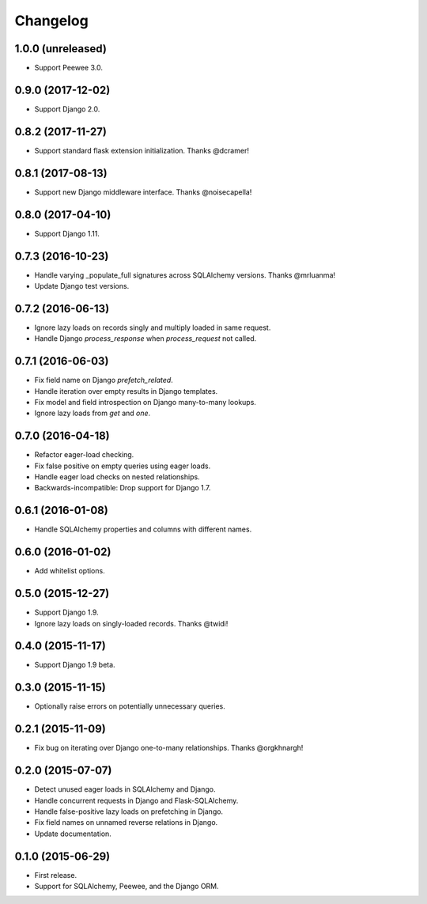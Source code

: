 *********
Changelog
*********

1.0.0 (unreleased)
==================
* Support Peewee 3.0.

0.9.0 (2017-12-02)
==================
* Support Django 2.0.

0.8.2 (2017-11-27)
==================
* Support standard flask extension initialization. Thanks @dcramer!

0.8.1 (2017-08-13)
==================
* Support new Django middleware interface. Thanks @noisecapella!

0.8.0 (2017-04-10)
==================
* Support Django 1.11.

0.7.3 (2016-10-23)
==================
* Handle varying _populate_full signatures across SQLAlchemy versions. Thanks @mrluanma!
* Update Django test versions.

0.7.2 (2016-06-13)
==================
* Ignore lazy loads on records singly and multiply loaded in same request.
* Handle Django `process_response` when `process_request` not called.

0.7.1 (2016-06-03)
==================
* Fix field name on Django `prefetch_related`.
* Handle iteration over empty results in Django templates.
* Fix model and field introspection on Django many-to-many lookups.
* Ignore lazy loads from `get` and `one`.

0.7.0 (2016-04-18)
==================
* Refactor eager-load checking.
* Fix false positive on empty queries using eager loads.
* Handle eager load checks on nested relationships.
* Backwards-incompatible: Drop support for Django 1.7.

0.6.1 (2016-01-08)
==================
* Handle SQLAlchemy properties and columns with different names.

0.6.0 (2016-01-02)
==================
* Add whitelist options.

0.5.0 (2015-12-27)
==================
* Support Django 1.9.
* Ignore lazy loads on singly-loaded records. Thanks @twidi!

0.4.0 (2015-11-17)
==================
* Support Django 1.9 beta.

0.3.0 (2015-11-15)
==================
* Optionally raise errors on potentially unnecessary queries.

0.2.1 (2015-11-09)
==================
* Fix bug on iterating over Django one-to-many relationships. Thanks @orgkhnargh!

0.2.0 (2015-07-07)
==================
* Detect unused eager loads in SQLAlchemy and Django.
* Handle concurrent requests in Django and Flask-SQLAlchemy.
* Handle false-positive lazy loads on prefetching in Django.
* Fix field names on unnamed reverse relations in Django.
* Update documentation.

0.1.0 (2015-06-29)
==================
* First release.
* Support for SQLAlchemy, Peewee, and the Django ORM.
